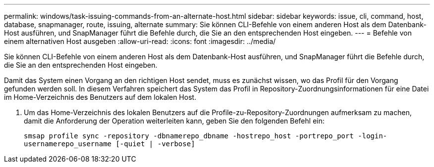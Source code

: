 ---
permalink: windows/task-issuing-commands-from-an-alternate-host.html 
sidebar: sidebar 
keywords: issue, cli, command, host, database, snapmanager, route, issuing, alternate 
summary: Sie können CLI-Befehle von einem anderen Host als dem Datenbank-Host ausführen, und SnapManager führt die Befehle durch, die Sie an den entsprechenden Host eingeben. 
---
= Befehle von einem alternativen Host ausgeben
:allow-uri-read: 
:icons: font
:imagesdir: ../media/


[role="lead"]
Sie können CLI-Befehle von einem anderen Host als dem Datenbank-Host ausführen, und SnapManager führt die Befehle durch, die Sie an den entsprechenden Host eingeben.

Damit das System einen Vorgang an den richtigen Host sendet, muss es zunächst wissen, wo das Profil für den Vorgang gefunden werden soll. In diesem Verfahren speichert das System das Profil in Repository-Zuordnungsinformationen für eine Datei im Home-Verzeichnis des Benutzers auf dem lokalen Host.

. Um das Home-Verzeichnis des lokalen Benutzers auf die Profile-zu-Repository-Zuordnungen aufmerksam zu machen, damit die Anforderung der Operation weiterleiten kann, geben Sie den folgenden Befehl ein:
+
`smsap profile sync -repository -dbnamerepo_dbname -hostrepo_host -portrepo_port -login-usernamerepo_username [-quiet | -verbose]`


